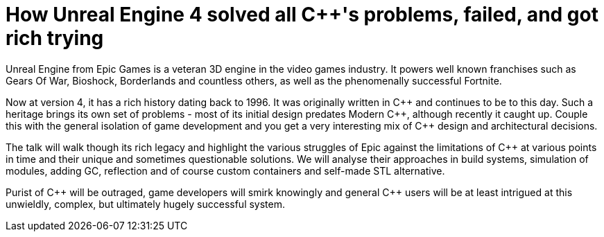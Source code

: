 = How Unreal Engine 4 solved all C++'s problems, failed, and got rich trying

Unreal Engine from Epic Games is a veteran 3D engine in the video games industry. It powers well known franchises such as Gears Of War, Bioshock, Borderlands and countless others, as well as the phenomenally successful Fortnite.

Now at version 4, it has a rich history dating back to 1996. It was originally written in C\++ and continues to be to this day. Such a heritage brings its own set of problems - most of its initial design predates Modern C+\+, although recently it caught up. Couple this with the general isolation of game development and you get a very interesting mix of C++ design and architectural decisions.

The talk will walk though its rich legacy and highlight the various struggles of Epic against the limitations of C++ at various points in time and their unique and sometimes questionable solutions. We will analyse their approaches in build systems, simulation of modules, adding GC, reflection and of course custom containers and self-made STL alternative.

Purist of C\++ will be outraged, game developers will smirk knowingly and general C++ users will be at least intrigued at this unwieldly, complex, but ultimately hugely successful system. 
